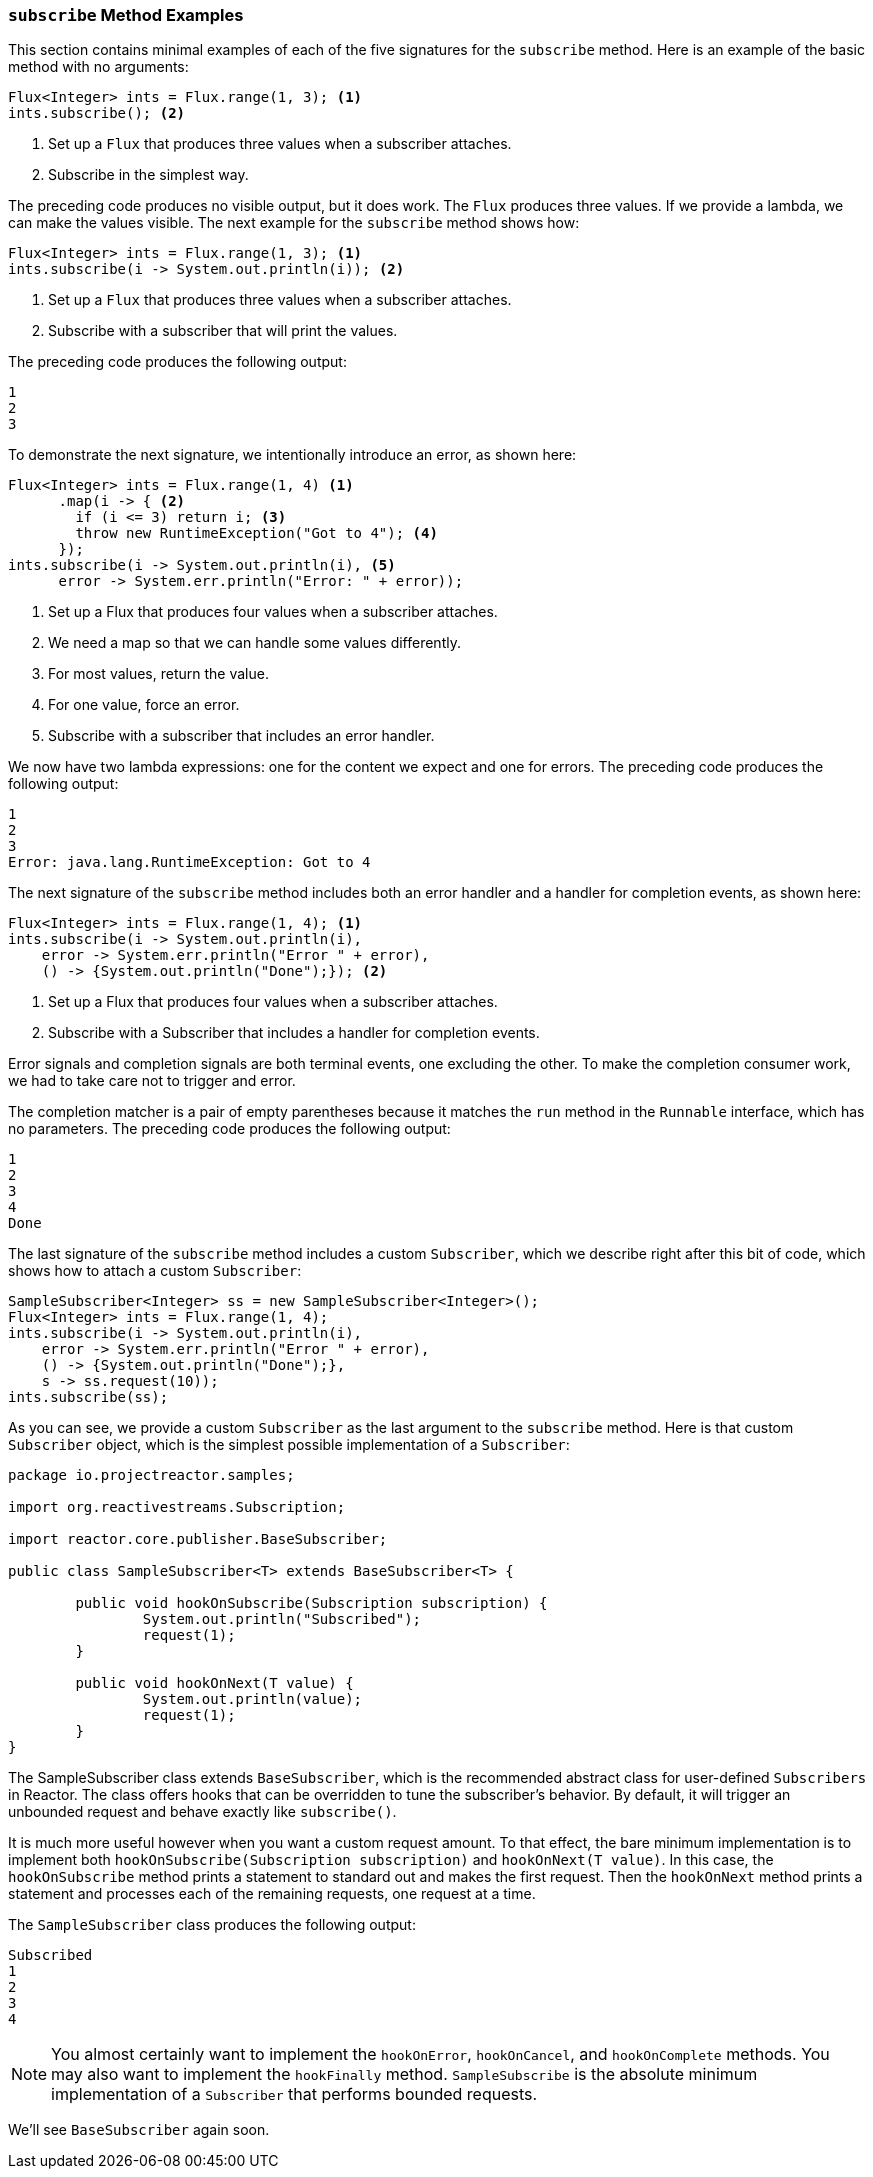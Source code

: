 === `subscribe` Method Examples

This section contains minimal examples of each of the five signatures for the
`subscribe` method. Here is an example of the basic method with no arguments:

[source,java]
----
Flux<Integer> ints = Flux.range(1, 3); <1>
ints.subscribe(); <2>
----

<1> Set up a `Flux` that produces three values when a subscriber attaches.
<2> Subscribe in the simplest way.

The preceding code produces no visible output, but it does work. The `Flux`
produces three values. If we provide a lambda, we can make
the values visible. The next example for the `subscribe` method shows how:

[source,java]
----
Flux<Integer> ints = Flux.range(1, 3); <1>
ints.subscribe(i -> System.out.println(i)); <2>
----

<1> Set up a `Flux` that produces three values when a subscriber attaches.
<2> Subscribe with a subscriber that will print the values.

The preceding code produces the following output:

----
1
2
3
----

To demonstrate the next signature, we intentionally introduce an error, as
shown here:

[source, java]
----
Flux<Integer> ints = Flux.range(1, 4) <1>
      .map(i -> { <2>
        if (i <= 3) return i; <3>
        throw new RuntimeException("Got to 4"); <4>
      });
ints.subscribe(i -> System.out.println(i), <5>
      error -> System.err.println("Error: " + error));
----

<1> Set up a Flux that produces four values when a subscriber attaches.
<2> We need a map so that we can handle some values differently.
<3> For most values, return the value.
<4> For one value, force an error.
<5> Subscribe with a subscriber that includes an error handler.

We now have two lambda expressions: one for the content we expect and one for
errors. The preceding code produces the following output:

----
1
2
3
Error: java.lang.RuntimeException: Got to 4
----

The next signature of the `subscribe` method includes both an error handler and
a handler for completion events, as shown here:

[source,java]
----
Flux<Integer> ints = Flux.range(1, 4); <1>
ints.subscribe(i -> System.out.println(i),
    error -> System.err.println("Error " + error),
    () -> {System.out.println("Done");}); <2>
----

<1> Set up a Flux that produces four values when a subscriber attaches.
<2> Subscribe with a Subscriber that includes a handler for completion events.

Error signals and completion signals are both terminal events, one excluding
the other. To make the completion consumer work, we had to take care not to
trigger and error.

The completion matcher is a pair of empty parentheses because it matches the `run`
method in the `Runnable` interface, which has no parameters. The preceding code
produces the following output:

----
1
2
3
4
Done
----

The last signature of the `subscribe` method includes a custom `Subscriber`,
which we describe right after this bit of code, which shows how to attach a
custom `Subscriber`:

[source,java]
----
SampleSubscriber<Integer> ss = new SampleSubscriber<Integer>();
Flux<Integer> ints = Flux.range(1, 4);
ints.subscribe(i -> System.out.println(i),
    error -> System.err.println("Error " + error),
    () -> {System.out.println("Done");},
    s -> ss.request(10));
ints.subscribe(ss);
----

As you can see, we provide a custom `Subscriber` as the last argument to the
`subscribe` method. Here is that custom `Subscriber` object, which is the
simplest possible implementation of a `Subscriber`:

[source,java]
----
package io.projectreactor.samples;

import org.reactivestreams.Subscription;

import reactor.core.publisher.BaseSubscriber;

public class SampleSubscriber<T> extends BaseSubscriber<T> {

	public void hookOnSubscribe(Subscription subscription) {
		System.out.println("Subscribed");
		request(1);
	}

	public void hookOnNext(T value) {
		System.out.println(value);
		request(1);
	}
}
----

The SampleSubscriber class extends `BaseSubscriber`, which is the recommended
abstract class for user-defined `Subscribers` in Reactor. The class offers
hooks that can be overridden to tune the subscriber's behavior. By default,
it will trigger an unbounded request and behave exactly like `subscribe()`.

It is much more useful however when you want a custom request amount. To that
effect, the bare minimum implementation is to implement both `hookOnSubscribe(Subscription subscription)`
and `hookOnNext(T value)`. In this case, the `hookOnSubscribe` method prints a
statement to standard out and makes the first request. Then the `hookOnNext`
method prints a statement and processes each of the remaining requests, one
request at a time.

The `SampleSubscriber` class produces the following output:

----
Subscribed
1
2
3
4
----

NOTE: You almost certainly want to implement the `hookOnError`, `hookOnCancel`,
and `hookOnComplete` methods. You may also want to implement the `hookFinally`
method. `SampleSubscribe` is the absolute minimum implementation of a
`Subscriber` that performs bounded requests.

We'll see `BaseSubscriber` again soon.
